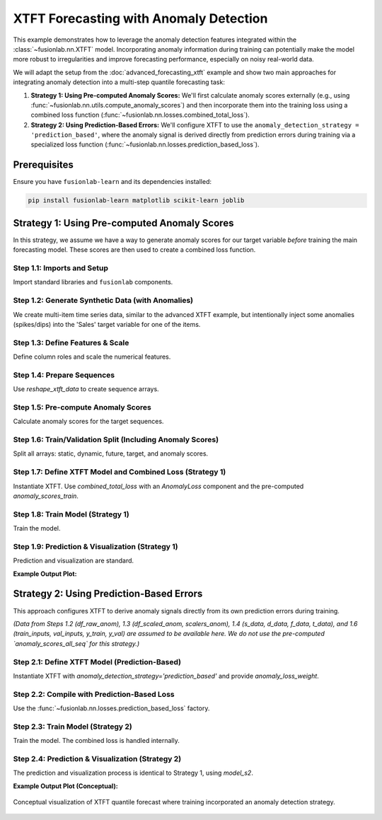 .. _example_xtft_with_anomaly_detection:

======================================
XTFT Forecasting with Anomaly Detection
======================================

This example demonstrates how to leverage the anomaly detection
features integrated within the :class:`~fusionlab.nn.XTFT` model.
Incorporating anomaly information during training can potentially
make the model more robust to irregularities and improve forecasting
performance, especially on noisy real-world data.

We will adapt the setup from the :doc:`advanced_forecasting_xtft`
example and show two main approaches for integrating anomaly detection
into a multi-step quantile forecasting task:

1.  **Strategy 1: Using Pre-computed Anomaly Scores:**
    We'll first calculate anomaly scores externally (e.g., using
    :func:`~fusionlab.nn.utils.compute_anomaly_scores`) and then
    incorporate them into the training loss using a combined loss
    function (:func:`~fusionlab.nn.losses.combined_total_loss`).
2.  **Strategy 2: Using Prediction-Based Errors:**
    We'll configure XTFT to use the ``anomaly_detection_strategy =
    'prediction_based'``, where the anomaly signal is derived
    directly from prediction errors during training via a specialized
    loss function (:func:`~fusionlab.nn.losses.prediction_based_loss`).


Prerequisites
-------------

Ensure you have ``fusionlab-learn`` and its dependencies installed:

.. code-block:: bash

   pip install fusionlab-learn matplotlib scikit-learn joblib

Strategy 1: Using Pre-computed Anomaly Scores
---------------------------------------------

In this strategy, we assume we have a way to generate anomaly scores
for our target variable *before* training the main forecasting model.
These scores are then used to create a combined loss function.

Step 1.1: Imports and Setup
~~~~~~~~~~~~~~~~~~~~~~~~~~~
Import standard libraries and ``fusionlab`` components.

.. code-block:: python
   :linenos:

   import numpy as np
   import pandas as pd
   import tensorflow as tf
   import matplotlib.pyplot as plt
   from sklearn.model_selection import train_test_split
   from sklearn.preprocessing import StandardScaler
   import os
   import joblib

   # FusionLab imports
   from fusionlab.nn.transformers import XTFT
   from fusionlab.nn.utils import (
       reshape_xtft_data,
       compute_anomaly_scores # For pre-calculating scores
   )
   from fusionlab.nn.losses import (
       combined_quantile_loss,
       combined_total_loss,    # For Strategy 1
       prediction_based_loss   # For Strategy 2
   )
   from fusionlab.nn.components import AnomalyLoss # For combined_total_loss

   # Suppress warnings and TF logs
   import warnings
   warnings.filterwarnings('ignore')
   tf.get_logger().setLevel('ERROR')
   if hasattr(tf, 'autograph'):
       tf.autograph.set_verbosity(0)

   output_dir_xtft_anom = "./xtft_anomaly_example_output"
   os.makedirs(output_dir_xtft_anom, exist_ok=True)
   print("Libraries imported for XTFT Anomaly Detection Example.")

Step 1.2: Generate Synthetic Data (with Anomalies)
~~~~~~~~~~~~~~~~~~~~~~~~~~~~~~~~~~~~~~~~~~~~~~~~~~
We create multi-item time series data, similar to the advanced XTFT
example, but intentionally inject some anomalies (spikes/dips) into
the 'Sales' target variable for one of the items.

.. code-block:: python
   :linenos:

   n_items = 3
   n_timesteps = 48 # More data for anomaly context
   rng_seed = 123
   np.random.seed(rng_seed)

   date_rng = pd.date_range(
       start='2019-01-01', periods=n_timesteps, freq='MS')
   df_list = []

   for item_id in range(n_items):
       time_idx = np.arange(n_timesteps)
       sales = (
           100 + item_id * 30 + time_idx * (1.5 + item_id * 0.3) +
           25 * np.sin(2 * np.pi * time_idx / 12) + # Yearly seasonality
           np.random.normal(0, 8, n_timesteps)  # Base noise
       )
       # Inject anomalies for item_id 1
       if item_id == 1:
           sales[10] = sales[10] + 80 # Positive spike
           sales[25] = sales[25] - 60 # Negative dip
           print(f"Injected anomalies for ItemID {item_id} at indices 10 and 25.")

       temp = (15 + 10 * np.sin(2 * np.pi * (time_idx % 12) / 12 + np.pi) +
               np.random.normal(0, 1.5, n_timesteps))
       promo = np.random.randint(0, 2, n_timesteps)

       item_df = pd.DataFrame({
           'Date': date_rng, 'ItemID': f'item_{item_id}',
           'Month': date_rng.month, 'Temperature': temp,
           'PlannedPromotion': promo, 'Sales': sales
       })
       item_df['PrevMonthSales'] = item_df['Sales'].shift(1)
       df_list.append(item_df)

   df_raw_anom = pd.concat(df_list).dropna().reset_index(drop=True)
   print(f"\nGenerated data with anomalies, shape: {df_raw_anom.shape}")

Step 1.3: Define Features & Scale
~~~~~~~~~~~~~~~~~~~~~~~~~~~~~~~~~
Define column roles and scale the numerical features.

.. code-block:: python
   :linenos:

   target_col_anom = 'Sales'
   dt_col_anom = 'Date'
   static_cols_anom = ['ItemID']
   dynamic_cols_anom = ['Month', 'Temperature', 'PrevMonthSales']
   future_cols_anom = ['PlannedPromotion', 'Month']
   spatial_cols_anom = ['ItemID'] # For grouping
   scalers_anom = {}
   num_cols_to_scale_anom = ['Temperature', 'PrevMonthSales', 'Sales']
   df_scaled_anom = df_raw_anom.copy()

   for col in num_cols_to_scale_anom:
       if col in df_scaled_anom.columns:
           scaler = StandardScaler()
           df_scaled_anom[col] = scaler.fit_transform(df_scaled_anom[[col]])
           scalers_anom[col] = scaler
           print(f"Scaled column: {col}")

   scalers_path_anom = os.path.join(output_dir_xtft_anom, "xtft_anom_scalers.joblib")
   joblib.dump(scalers_anom, scalers_path_anom)
   print(f"Scalers saved to {scalers_path_anom}")

Step 1.4: Prepare Sequences
~~~~~~~~~~~~~~~~~~~~~~~~~~~
Use `reshape_xtft_data` to create sequence arrays.

.. code-block:: python
   :linenos:

   time_steps_anom = 12
   forecast_horizons_anom = 6
   static_cols_for_reshape = [] # No additional static features here

   s_data, d_data, f_data, t_data = reshape_xtft_data(
       df=df_scaled_anom, dt_col=dt_col_anom, target_col=target_col_anom,
       dynamic_cols=dynamic_cols_anom, static_cols=static_cols_for_reshape,
       future_cols=future_cols_anom, spatial_cols=spatial_cols_anom,
       time_steps=time_steps_anom, forecast_horizons=forecast_horizons_anom,
       verbose=0
   )
   print(f"\nSequence shapes: S={s_data.shape if s_data is not None else 'None'}, "
         f"D={d_data.shape}, F={f_data.shape}, T={t_data.shape}")

Step 1.5: Pre-compute Anomaly Scores
~~~~~~~~~~~~~~~~~~~~~~~~~~~~~~~~~~~~
Calculate anomaly scores for the target sequences.

.. code-block:: python
   :linenos:

   print("\nCalculating anomaly scores for target sequences...")
   anomaly_scores_all_seq = compute_anomaly_scores(
       y_true=t_data, method='statistical', verbose=0
   )
   print(f"Computed anomaly scores shape: {anomaly_scores_all_seq.shape}")

Step 1.6: Train/Validation Split (Including Anomaly Scores)
~~~~~~~~~~~~~~~~~~~~~~~~~~~~~~~~~~~~~~~~~~~~~~~~~~~~~~~~~~~
Split all arrays: static, dynamic, future, target, and anomaly scores.

.. code-block:: python
   :linenos:

   val_split_frac_anom = 0.2
   n_seq_anom = t_data.shape[0]
   split_idx_anom = int(n_seq_anom * (1 - val_split_frac_anom))

   X_s_train, X_s_val = (s_data[:split_idx_anom], s_data[split_idx_anom:]) \
       if s_data is not None else (None, None)
   X_d_train, X_d_val = d_data[:split_idx_anom], d_data[split_idx_anom:]
   X_f_train, X_f_val = f_data[:split_idx_anom], f_data[split_idx_anom:]
   y_train, y_val = t_data[:split_idx_anom], t_data[split_idx_anom:]

   anomaly_scores_train = anomaly_scores_all_seq[:split_idx_anom]
   anomaly_scores_val = anomaly_scores_all_seq[split_idx_anom:]

   train_inputs = [X_s_train, X_d_train, X_f_train]
   val_inputs = [X_s_val, X_d_val, X_f_val]
   print("\nData (including anomaly scores) split into Train/Validation.")

Step 1.7: Define XTFT Model and Combined Loss (Strategy 1)
~~~~~~~~~~~~~~~~~~~~~~~~~~~~~~~~~~~~~~~~~~~~~~~~~~~~~~~~~~
Instantiate XTFT. Use `combined_total_loss` with an `AnomalyLoss`
component and the pre-computed `anomaly_scores_train`.

.. code-block:: python
   :linenos:

   quantiles_anom = [0.1, 0.5, 0.9]
   anomaly_loss_weight_s1 = 0.1 # Weight for Strategy 1

   s_dim_anom = X_s_train.shape[-1] if X_s_train is not None else 0
   d_dim_anom = X_d_train.shape[-1]
   f_dim_anom = X_f_train.shape[-1] if X_f_train is not None else 0

   model_s1 = XTFT(
       static_input_dim=s_dim_anom, dynamic_input_dim=d_dim_anom,
       future_input_dim=f_dim_anom,
       forecast_horizon=forecast_horizons_anom,
       quantiles=quantiles_anom, output_dim=1,
       hidden_units=16, embed_dim=8, num_heads=2,
       lstm_units=16, attention_units=16, max_window_size=time_steps_anom,
       anomaly_loss_weight=anomaly_loss_weight_s1 # Passed to AnomalyLoss
   )

   anomaly_loss_component_s1 = AnomalyLoss(weight=anomaly_loss_weight_s1)
   loss_s1 = combined_total_loss(
       quantiles=quantiles_anom,
       anomaly_layer=anomaly_loss_component_s1,
       anomaly_scores=tf.constant(anomaly_scores_train, dtype=tf.float32)
   )
   model_s1.compile(
       optimizer=tf.keras.optimizers.Adam(learning_rate=0.005),
       loss=loss_s1
   )
   print("\nXTFT (Strategy 1) compiled with combined loss.")

Step 1.8: Train Model (Strategy 1)
~~~~~~~~~~~~~~~~~~~~~~~~~~~~~~~~~~
Train the model.

.. code-block:: python
   :linenos:

   print("Starting XTFT training (Strategy 1: Pre-computed Scores)...")
   history_s1 = model_s1.fit(
       train_inputs, y_train,
       validation_data=(val_inputs, y_val),
       epochs=5, batch_size=16, verbose=1
   )
   print("Training (Strategy 1) finished.")
   if history_s1 and history_s1.history.get('val_loss'):
       print(f"S1 - Final validation loss: {history_s1.history['val_loss'][-1]:.4f}")

Step 1.9: Prediction & Visualization (Strategy 1)
~~~~~~~~~~~~~~~~~~~~~~~~~~~~~~~~~~~~~~~~~~~~~~~~~
Prediction and visualization are standard.

.. code-block:: python
   :linenos:

   print("\nMaking predictions with Strategy 1 model...")
   predictions_scaled_s1 = model_s1.predict(val_inputs, verbose=0)

   # Inverse Transform
   target_scaler_s1 = scalers_anom.get(target_col_anom)
   if target_scaler_s1:
       num_val_s1 = val_inputs[0].shape[0] if val_inputs[0] is not None else val_inputs[1].shape[0]
       num_q_s1 = len(quantiles_anom)
       output_dim_s1 = 1 # Assuming univariate target

       pred_reshaped_s1 = predictions_scaled_s1.reshape(-1, num_q_s1 * output_dim_s1)
       predictions_inv_s1 = target_scaler_s1.inverse_transform(pred_reshaped_s1)
       predictions_final_s1 = predictions_inv_s1.reshape(
           num_val_s1, forecast_horizons_anom, num_q_s1
       )
       y_val_reshaped_s1 = y_val.reshape(-1, output_dim_s1)
       y_val_inv_s1 = target_scaler_s1.inverse_transform(y_val_reshaped_s1)
       y_val_final_s1 = y_val_inv_s1.reshape(
           num_val_s1, forecast_horizons_anom, output_dim_s1
       )
       print("Predictions and actuals inverse transformed for Strategy 1.")
   else:
       print("Warning: Target scaler not found for Strategy 1. Plotting scaled values.")
       predictions_final_s1 = predictions_scaled_s1
       y_val_final_s1 = y_val

   # Visualize for one sample
   sample_to_plot_s1 = 0
   actual_vals_s1 = y_val_final_s1[sample_to_plot_s1, :, 0]
   pred_quantiles_s1 = predictions_final_s1[sample_to_plot_s1, :, :]
   time_axis_s1 = np.arange(forecast_horizons_anom)

   plt.figure(figsize=(10, 5))
   plt.plot(time_axis_s1, actual_vals_s1, label='Actual Sales', marker='o', linestyle='--')
   plt.plot(time_axis_s1, pred_quantiles_s1[:, 1], label='Median Forecast (q=0.5)', marker='x')
   plt.fill_between(
       time_axis_s1, pred_quantiles_s1[:, 0], pred_quantiles_s1[:, 2],
       color='gray', alpha=0.3, label='Interval (q0.1-q0.9)'
   )
   plt.title(f'XTFT Quantile Forecast (Strategy 1 - Sample {sample_to_plot_s1})')
   plt.xlabel('Forecast Step'); plt.ylabel('Sales')
   plt.legend(); plt.grid(True); plt.tight_layout()
   # plt.savefig(os.path.join(output_dir_xtft_anom, "s1_forecast_plot.png"))
   plt.show()
   print("Strategy 1: Plot generated.")
   
   # [out] Training (Strategy 1) finished.
   # S1 - Final validation loss: 0.4350

**Example Output Plot:**

.. figure:: ../../../images/s1_forecasting_xtft_anomaly_example.png
   :alt: XTFT Forecast with Anomaly Detection
   :align: center
   :width: 80%
   
.. raw:: html

   <hr style="margin-top: 1.5em; margin-bottom: 1.5em;">


Strategy 2: Using Prediction-Based Errors
-----------------------------------------
This approach configures XTFT to derive anomaly signals directly from
its own prediction errors during training.

*(Data from Steps 1.2 (df_raw_anom), 1.3 (df_scaled_anom, scalers_anom),
1.4 (s_data, d_data, f_data, t_data), and 1.6 (train_inputs, val_inputs,
y_train, y_val) are assumed to be available here. We do not use the
pre-computed `anomaly_scores_all_seq` for this strategy.)*

Step 2.1: Define XTFT Model (Prediction-Based)
~~~~~~~~~~~~~~~~~~~~~~~~~~~~~~~~~~~~~~~~~~~~~~
Instantiate XTFT with `anomaly_detection_strategy='prediction_based'`
and provide `anomaly_loss_weight`.

.. code-block:: python
   :linenos:

   print("\n--- Configuring for Strategy 2: 'prediction_based' ---")
   anomaly_weight_s2 = 0.05 # Weight for prediction error penalty

   # Re-use dimensions from Strategy 1 data prep for consistency
   s_dim_s2 = X_s_train.shape[-1] if X_s_train is not None else 0

   model_s2 = XTFT(
       static_input_dim=s_dim_s2,
       dynamic_input_dim=X_d_train.shape[-1],
       future_input_dim=X_f_train.shape[-1] if X_f_train is not None else 0,
       forecast_horizon=forecast_horizons_anom,
       quantiles=quantiles_anom, output_dim=1,
       hidden_units=16, embed_dim=8, num_heads=2,
       lstm_units=16, attention_units=16, max_window_size=time_steps_anom,
       anomaly_detection_strategy='prediction_based',
       anomaly_loss_weight=anomaly_weight_s2
   )
   print("XTFT (Strategy 2) instantiated with 'prediction_based'.")

Step 2.2: Compile with Prediction-Based Loss
~~~~~~~~~~~~~~~~~~~~~~~~~~~~~~~~~~~~~~~~~~~~
Use the :func:`~fusionlab.nn.losses.prediction_based_loss` factory.

.. code-block:: python
   :linenos:

   loss_s2 = prediction_based_loss(
       quantiles=quantiles_anom,
       anomaly_loss_weight=anomaly_weight_s2
   )
   model_s2.compile(
       optimizer=tf.keras.optimizers.Adam(learning_rate=0.005),
       loss=loss_s2
   )
   print("XTFT (Strategy 2) compiled with prediction_based_loss.")

Step 2.3: Train Model (Strategy 2)
~~~~~~~~~~~~~~~~~~~~~~~~~~~~~~~~~~
Train the model. The combined loss is handled internally.

.. code-block:: python
   :linenos:

   print("\nStarting XTFT training (Strategy 2: Prediction-Based)...")
   history_s2 = model_s2.fit(
       train_inputs, y_train,
       validation_data=(val_inputs, y_val),
       epochs=5, batch_size=16, verbose=1
   )
   print("Training (Strategy 2) finished.")
   if history_s2 and history_s2.history.get('val_loss'):
       print(f"S2 - Final validation loss: {history_s2.history['val_loss'][-1]:.4f}")

Step 2.4: Prediction & Visualization (Strategy 2)
~~~~~~~~~~~~~~~~~~~~~~~~~~~~~~~~~~~~~~~~~~~~~~~~~
The prediction and visualization process is identical to Strategy 1,
using `model_s2`.

.. code-block:: python
   :linenos:

   print("\nMaking predictions with Strategy 2 model...")
   predictions_scaled_s2 = model_s2.predict(val_inputs, verbose=0)
   print(f"Prediction output shape (Strategy 2): {predictions_scaled_s2.shape}")

   # --- Inverse Transform (Example) ---
   target_scaler_s2 = scalers_anom.get(target_col_anom)
   if target_scaler_s2:
       num_val_s2 = val_inputs[0].shape[0] if val_inputs[0] is not None \
           else val_inputs[1].shape[0]
       num_q_s2 = len(quantiles_anom)
       output_dim_s2 = 1 # Assuming univariate

       pred_reshaped_s2 = predictions_scaled_s2.reshape(-1, num_q_s2 * output_dim_s2)
       if output_dim_s2 == 1: # Common case
           predictions_inv_s2 = target_scaler_s2.inverse_transform(pred_reshaped_s2)
           predictions_final_s2 = predictions_inv_s2.reshape(
               num_val_s2, forecast_horizons_anom, num_q_s2
           )
           # y_val was already inverse transformed for Strategy 1 if target_scaler_s1 existed
           # Assuming y_val_final_s1 is available from Strategy 1 for comparison
           # If not, inverse transform y_val here using target_scaler_s2
           y_val_final_s2 = y_val_final_s1 # Re-use if scaler is the same
           print("Predictions inverse transformed for Strategy 2.")
       else:
           print("Inverse transform for multi-output quantiles for S2 not shown.")
           predictions_final_s2 = predictions_scaled_s2
           y_val_final_s2 = y_val # Plot scaled if multi-output inverse is complex
   else:
       print("Warning: Target scaler not found for Strategy 2. Plotting scaled values.")
       predictions_final_s2 = predictions_scaled_s2
       y_val_final_s2 = y_val # Plot scaled

   # --- Visualization (Example for one sample) ---
   if predictions_final_s2 is not None and y_val_final_s2 is not None:
       sample_to_plot_s2 = 0
       actual_vals_s2 = y_val_final_s2[sample_to_plot_s2, :, 0]
       pred_quantiles_s2 = predictions_final_s2[sample_to_plot_s2, :, :]
       time_axis_s2 = np.arange(forecast_horizons_anom)

       plt.figure(figsize=(10, 5))
       plt.plot(time_axis_s2, actual_vals_s2, label='Actual Sales', marker='o', linestyle='--')
       plt.plot(time_axis_s2, pred_quantiles_s2[:, 1], label='Median Forecast (q=0.5)', marker='x')
       plt.fill_between(
           time_axis_s2, pred_quantiles_s2[:, 0], pred_quantiles_s2[:, 2],
           color='orange', alpha=0.3, label='Interval (q0.1-q0.9) - Strategy 2'
       )
       plt.title(f'XTFT Quantile Forecast (Strategy 2 - Sample {sample_to_plot_s2})')
       plt.xlabel('Forecast Step'); plt.ylabel('Sales')
       plt.legend(); plt.grid(True); plt.tight_layout()
       # plt.savefig(os.path.join(output_dir_xtft_anom, "s2_forecast_plot.png"))
       plt.show()
       print("Strategy 2: Plot generated.")
   else:
       print("Strategy 2: Skipping plot due to missing prediction/actual data.")
       
    # [Out] Training (Strategy 2) finished.
    # S2 - Final validation loss: 0.7625


**Example Output Plot (Conceptual):**

.. figure:: ../../../images/s2_forecasting_xtft_anomaly_example.png
   :alt: XTFT Forecast with Anomaly Detection
   :align: center
   :width: 80%

   Conceptual visualization of XTFT quantile forecast where training
   incorporated an anomaly detection strategy.

